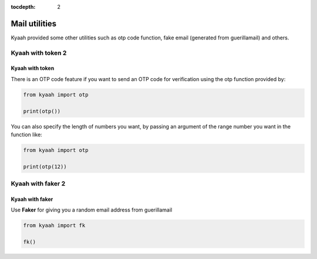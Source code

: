 :tocdepth: 2

Mail utilities
##############

Kyaah provided some other utilities such as otp code function, fake email (generated from guerillamail) and others.

Kyaah with token 2
==================

Kyaah with token
----------------

There is an OTP code feature if you want to send an OTP code for verification using the otp function provided by:

.. code-block:: python

    from kyaah import otp

    print(otp())

You can also specify the length of numbers you want,
by passing an argument of the range number you want in the function like:

.. code-block:: python

    from kyaah import otp

    print(otp(12))

Kyaah with faker 2
==================

Kyaah with faker
----------------

Use **Faker** for giving you a random email address from guerillamail

.. code-block:: python

    from kyaah import fk

    fk()
